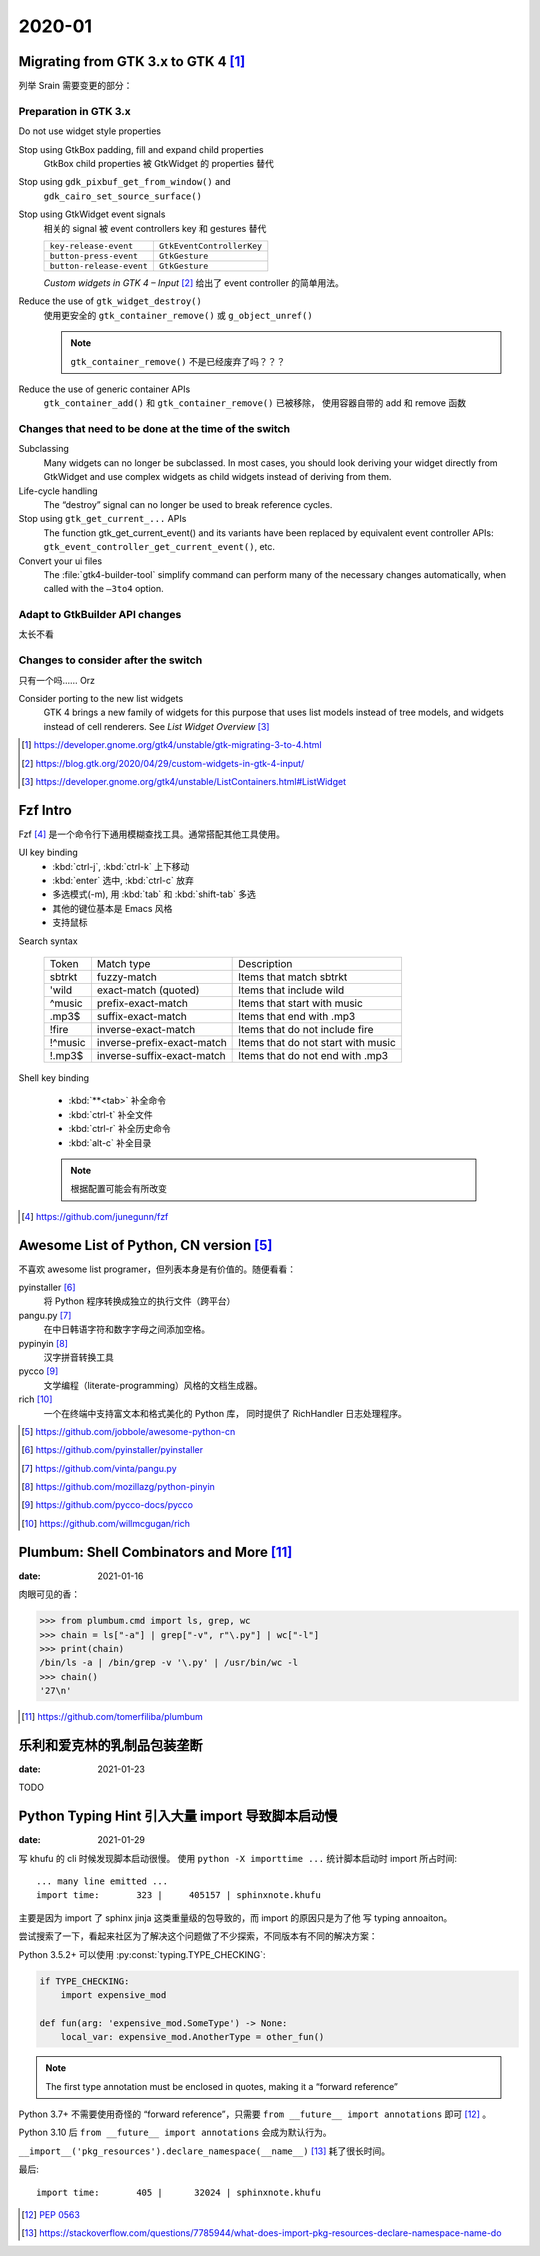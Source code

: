 =======
2020-01
=======

Migrating from GTK 3.x to GTK 4 [#]_
=====================================

列举 Srain 需要变更的部分：

Preparation in GTK 3.x
----------------------

Do not use widget style properties

Stop using GtkBox padding, fill and expand child properties
    GtkBox child properties 被 GtkWidget 的 properties 替代

Stop using ``gdk_pixbuf_get_from_window()`` and
    ``gdk_cairo_set_source_surface()``

Stop using GtkWidget event signals
    相关的 signal 被 event controllers key 和 gestures 替代

    ======================== =========================
    ``key-release-event``    ``GtkEventControllerKey``
    ``button-press-event``   ``GtkGesture``
    ``button-release-event`` ``GtkGesture``
    ======================== =========================

    *Custom widgets in GTK 4 – Input* [#]_ 给出了 event controller 的简单用法。

Reduce the use of ``gtk_widget_destroy()``
    使用更安全的 ``gtk_container_remove()`` 或 ``g_object_unref()``

    .. note:: ``gtk_container_remove()`` 不是已经废弃了吗？？？

Reduce the use of generic container APIs
    ``gtk_container_add()`` 和 ``gtk_container_remove()`` 已被移除，
    使用容器自带的 add 和 remove 函数

Changes that need to be done at the time of the switch
------------------------------------------------------

Subclassing
    Many widgets can no longer be subclassed. In most cases, 
    you should look deriving your widget directly from GtkWidget
    and use complex widgets as child widgets instead of deriving from them. 

Life-cycle handling
     The “destroy” signal can no longer be used to break reference cycles.

Stop using ``gtk_get_current_...`` APIs
     The function gtk_get_current_event() and its variants have been
     replaced by equivalent event controller APIs:
     ``gtk_event_controller_get_current_event()``, etc. 

Convert your ui files
    The :file:`gtk4-builder-tool` simplify command can perform many of the
    necessary changes automatically, when called with the ``–3to4`` option.

Adapt to GtkBuilder API changes
-------------------------------

太长不看

Changes to consider after the switch
------------------------------------

只有一个吗…… Orz

Consider porting to the new list widgets
    GTK 4 brings a new family of widgets for this purpose that uses list models
    instead of tree models, and widgets instead of cell renderers.
    See *List Widget Overview* [#]_


.. [#] https://developer.gnome.org/gtk4/unstable/gtk-migrating-3-to-4.html
.. [#] https://blog.gtk.org/2020/04/29/custom-widgets-in-gtk-4-input/
.. [#] https://developer.gnome.org/gtk4/unstable/ListContainers.html#ListWidget

Fzf Intro
=========

Fzf [#]_ 是一个命令行下通用模糊查找工具。通常搭配其他工具使用。

UI key binding
    - :kbd:`ctrl-j`, :kbd:`ctrl-k` 上下移动
    - :kbd:`enter` 选中, :kbd:`ctrl-c` 放弃
    - 多选模式(-m), 用 :kbd:`tab` 和 :kbd:`shift-tab` 多选
    - 其他的键位基本是 Emacs 风格
    - 支持鼠标

Search syntax

    ======= =========================== =======================================
    Token   Match type                  Description
    ------- --------------------------- ---------------------------------------
    sbtrkt  fuzzy-match                 Items that match sbtrkt
    'wild   exact-match (quoted)        Items that include wild
    ^music  prefix-exact-match          Items that start with music
    .mp3$   suffix-exact-match          Items that end with .mp3
    !fire   inverse-exact-match         Items that do not include fire
    !^music inverse-prefix-exact-match  Items that do not start with music
    !.mp3$  inverse-suffix-exact-match  Items that do not end with .mp3
    ======= =========================== =======================================

Shell key binding

    - :kbd:`**<tab>` 补全命令
    - :kbd:`ctrl-t` 补全文件
    - :kbd:`ctrl-r` 补全历史命令
    - :kbd:`alt-c` 补全目录

    .. note:: 根据配置可能会有所改变

.. [#] https://github.com/junegunn/fzf


Awesome List of Python, CN version [#]_
=======================================

不喜欢 awesome list programer，但列表本身是有价值的。随便看看：

pyinstaller [#]_
    将 Python 程序转换成独立的执行文件（跨平台）

pangu.py [#]_
    在中日韩语字符和数字字母之间添加空格。

pypinyin [#]_
    汉字拼音转换工具

pycco [#]_
    文学编程（literate-programming）风格的文档生成器。

rich [#]_
    一个在终端中支持富文本和格式美化的 Python 库，
    同时提供了 RichHandler 日志处理程序。

.. [#] https://github.com/jobbole/awesome-python-cn
.. [#] https://github.com/pyinstaller/pyinstaller
.. [#] https://github.com/vinta/pangu.py
.. [#] https://github.com/mozillazg/python-pinyin
.. [#] https://github.com/pycco-docs/pycco
.. [#] https://github.com/willmcgugan/rich

Plumbum: Shell Combinators and More [#]_
========================================

:date: 2021-01-16

肉眼可见的香：

>>> from plumbum.cmd import ls, grep, wc
>>> chain = ls["-a"] | grep["-v", r"\.py"] | wc["-l"]
>>> print(chain)
/bin/ls -a | /bin/grep -v '\.py' | /usr/bin/wc -l
>>> chain()
'27\n'

.. [#] https://github.com/tomerfiliba/plumbum

乐利和爱克林的乳制品包装垄断
============================

:date: 2021-01-23

TODO

Python Typing Hint 引入大量 import 导致脚本启动慢
=================================================

:date: 2021-01-29

写 khufu 的 cli 时候发现脚本启动很慢。
使用 ``python -X importtime ...`` 统计脚本启动时 import 所占时间::

    ... many line emitted ...
    import time:       323 |     405157 | sphinxnote.khufu

主要是因为 import 了 sphinx jinja 这类重量级的包导致的，而 import 的原因只是为了他
写 typing annoaiton。

尝试搜索了一下，看起来社区为了解决这个问题做了不少探索，不同版本有不同的解决方案：

Python 3.5.2+ 可以使用 :py:const:`typing.TYPE_CHECKING`:

.. code-block:: python

   if TYPE_CHECKING:
       import expensive_mod

   def fun(arg: 'expensive_mod.SomeType') -> None:
       local_var: expensive_mod.AnotherType = other_fun()

.. note:: The first type annotation must be enclosed in quotes, making it a “forward reference”

Python 3.7+ 不需要使用奇怪的 “forward reference”，只需要 ``from __future__ import annotations``
即可 [#]_ 。

Python 3.10 后 ``from __future__ import annotations`` 会成为默认行为。

``__import__('pkg_resources').declare_namespace(__name__)`` [#]_ 耗了很长时间。

最后::

    import time:       405 |      32024 | sphinxnote.khufu

.. [#] :pep:`0563`
.. [#] https://stackoverflow.com/questions/7785944/what-does-import-pkg-resources-declare-namespace-name-do
